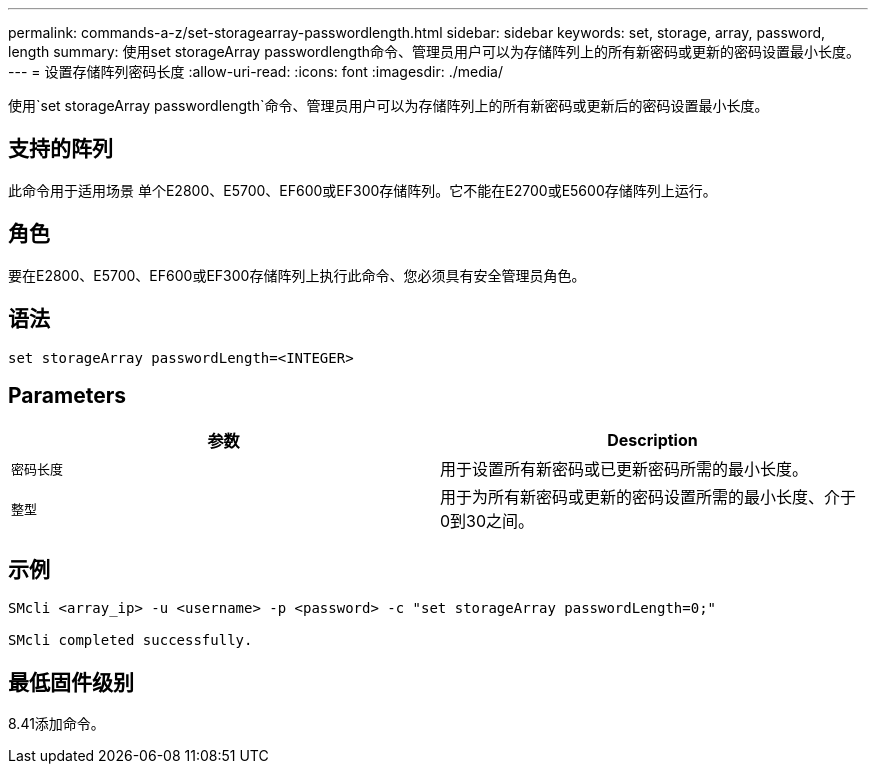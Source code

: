 ---
permalink: commands-a-z/set-storagearray-passwordlength.html 
sidebar: sidebar 
keywords: set, storage, array, password, length 
summary: 使用set storageArray passwordlength命令、管理员用户可以为存储阵列上的所有新密码或更新的密码设置最小长度。 
---
= 设置存储阵列密码长度
:allow-uri-read: 
:icons: font
:imagesdir: ./media/


[role="lead"]
使用`set storageArray passwordlength`命令、管理员用户可以为存储阵列上的所有新密码或更新后的密码设置最小长度。



== 支持的阵列

此命令用于适用场景 单个E2800、E5700、EF600或EF300存储阵列。它不能在E2700或E5600存储阵列上运行。



== 角色

要在E2800、E5700、EF600或EF300存储阵列上执行此命令、您必须具有安全管理员角色。



== 语法

[listing]
----
set storageArray passwordLength=<INTEGER>
----


== Parameters

[cols="2*"]
|===
| 参数 | Description 


 a| 
`密码长度`
 a| 
用于设置所有新密码或已更新密码所需的最小长度。



 a| 
`整型`
 a| 
用于为所有新密码或更新的密码设置所需的最小长度、介于0到30之间。

|===


== 示例

[listing]
----

SMcli <array_ip> -u <username> -p <password> -c "set storageArray passwordLength=0;"

SMcli completed successfully.
----


== 最低固件级别

8.41添加命令。
